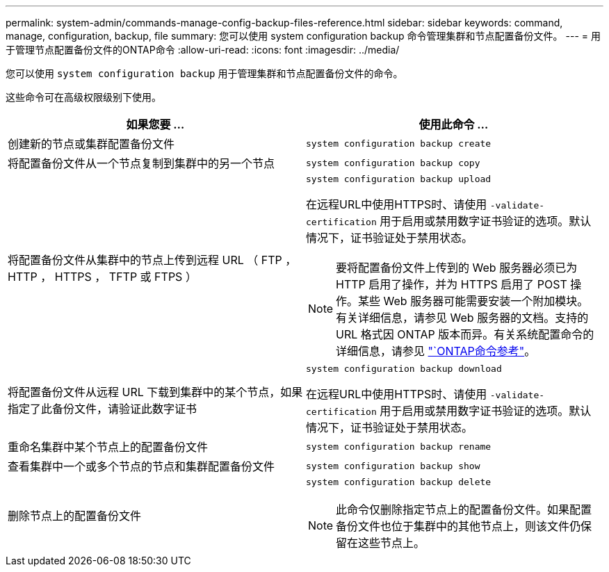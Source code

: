 ---
permalink: system-admin/commands-manage-config-backup-files-reference.html 
sidebar: sidebar 
keywords: command, manage, configuration, backup, file 
summary: 您可以使用 system configuration backup 命令管理集群和节点配置备份文件。 
---
= 用于管理节点配置备份文件的ONTAP命令
:allow-uri-read: 
:icons: font
:imagesdir: ../media/


[role="lead"]
您可以使用 `system configuration backup` 用于管理集群和节点配置备份文件的命令。

这些命令可在高级权限级别下使用。

|===
| 如果您要 ... | 使用此命令 ... 


 a| 
创建新的节点或集群配置备份文件
 a| 
`system configuration backup create`



 a| 
将配置备份文件从一个节点复制到集群中的另一个节点
 a| 
`system configuration backup copy`



 a| 
将配置备份文件从集群中的节点上传到远程 URL （ FTP ， HTTP ， HTTPS ， TFTP 或 FTPS ）
 a| 
`system configuration backup upload`

在远程URL中使用HTTPS时、请使用 `-validate-certification` 用于启用或禁用数字证书验证的选项。默认情况下，证书验证处于禁用状态。

[NOTE]
====
要将配置备份文件上传到的 Web 服务器必须已为 HTTP 启用了操作，并为 HTTPS 启用了 POST 操作。某些 Web 服务器可能需要安装一个附加模块。有关详细信息，请参见 Web 服务器的文档。支持的 URL 格式因 ONTAP 版本而异。有关系统配置命令的详细信息，请参见 https://docs.netapp.com/us-en/ontap-cli/["`ONTAP命令参考"^]。

====


 a| 
将配置备份文件从远程 URL 下载到集群中的某个节点，如果指定了此备份文件，请验证此数字证书
 a| 
`system configuration backup download`

在远程URL中使用HTTPS时、请使用 `-validate-certification` 用于启用或禁用数字证书验证的选项。默认情况下，证书验证处于禁用状态。



 a| 
重命名集群中某个节点上的配置备份文件
 a| 
`system configuration backup rename`



 a| 
查看集群中一个或多个节点的节点和集群配置备份文件
 a| 
`system configuration backup show`



 a| 
删除节点上的配置备份文件
 a| 
`system configuration backup delete`

[NOTE]
====
此命令仅删除指定节点上的配置备份文件。如果配置备份文件也位于集群中的其他节点上，则该文件仍保留在这些节点上。

====
|===